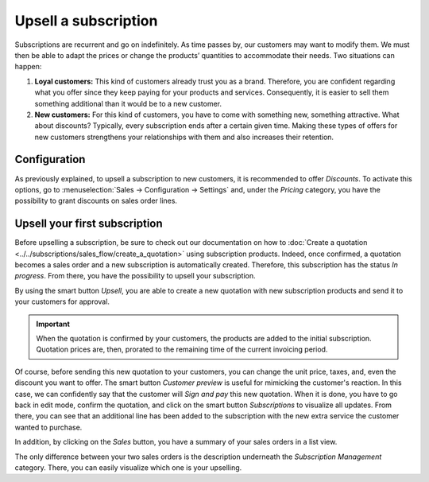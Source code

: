 =====================
Upsell a subscription
=====================

Subscriptions are recurrent and go on indefinitely. As time passes by, our customers may want to
modify them. We must then be able to adapt the prices or change the products’ quantities to
accommodate their needs. Two situations can happen:

1. **Loyal customers:** This kind of customers already trust you as a brand. Therefore, you are
   confident regarding what you offer since they keep paying for your products and services.
   Consequently, it is easier to sell them something additional than it would be to a
   new customer.

2. **New customers:** For this kind of customers, you have to come with something new, something
   attractive. What about discounts? Typically, every subscription ends after a certain given time.
   Making these types of offers for new customers strengthens your relationships with them and also
   increases their retention.

.. raw:: html

   <div align="center" style="color:#AD5E99; font-size: 2rem ;margin: 20px 0"> <b>Upselling can make
   a subscription last longer!</b> </div>

Configuration
=============

As previously explained, to upsell a subscription to new customers, it is recommended to offer
*Discounts*. To activate this options, go to :menuselection:`Sales → Configuration → Settings` and,
under the *Pricing* category, you have the possibility to grant discounts on sales order lines.

.. image:: media/upsell_1.png
  :align: center
  :alt: Activation of the discount option in Odoo Sales

Upsell your first subscription
==============================

Before upselling a subscription, be sure to check out our documentation on how to
:doc:`Create a quotation <../../subscriptions/sales_flow/create_a_quotation>` using subscription
products. Indeed, once confirmed, a quotation becomes a sales order and a new subscription is
automatically created. Therefore, this subscription has the status *In progress*. From there, you
have the possibility to upsell your subscription.

.. image:: media/upsell_2.png
  :align: center
  :alt: Upsell your subscription with Odoo Subscriptions

By using the smart button *Upsell*, you are able to create a new quotation with new subscription
products and send it to your customers for approval.

.. image:: media/upsell_3.png
  :align: center
  :alt: Add products to your subscription via the upsell option in Odoo Subscriptions

.. important::
   When the quotation is confirmed by your customers, the products are added to the initial
   subscription. Quotation prices are, then, prorated to the remaining time of the current invoicing
   period.

Of course, before sending this new quotation to your customers, you can change the unit price, taxes,
and, even the discount you want to offer. The smart button *Customer preview* is useful for mimicking
the customer's reaction. In this case, we can confidently say that the customer will *Sign and pay*
this new quotation. When it is done, you have to go back in edit mode, confirm the quotation, and
click on the smart button *Subscriptions* to visualize all updates. From there, you can see that an
additional line has been added to the subscription with the new extra service the customer wanted to
purchase.

.. image:: media/upsell_4.png
  :align: center
  :alt: Visualize all your subscriptions updates with Odoo Subscriptions

In addition, by clicking on the *Sales* button, you have a summary of your sales orders in a list
view.

.. image:: media/upsell_5.png
  :align: center
  :alt: List view of all sales orders created for a subscription

The only difference between your two sales orders is the description underneath the
*Subscription Management* category. There, you can easily visualize which one is your upselling.

.. seealso::
  - :doc:`../../subscriptions/sales_flow/create_a_quotation`